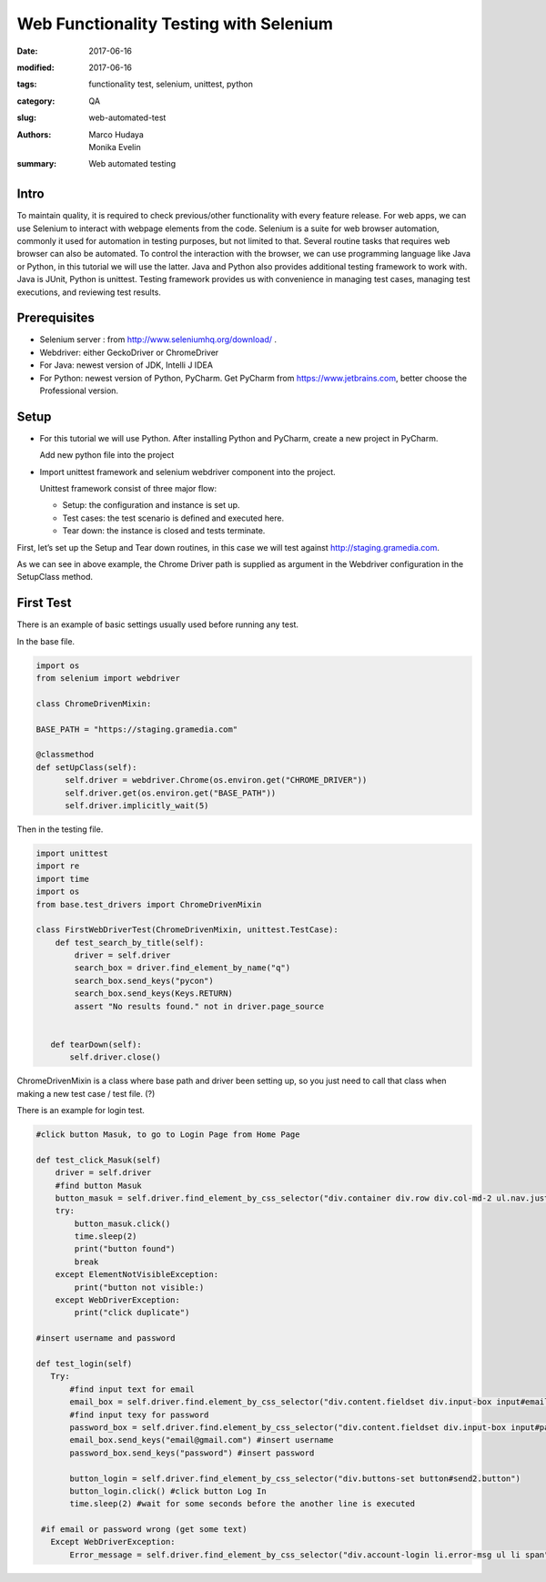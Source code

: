Web Functionality Testing with Selenium
#######################################

:date: 2017-06-16
:modified: 2017-06-16
:tags: functionality test, selenium, unittest, python
:category: QA
:slug: web-automated-test
:authors: Marco Hudaya, Monika Evelin
:summary: Web automated testing

Intro
^^^^^

To maintain quality, it is required to check previous/other functionality with every feature release. For web apps, we can use Selenium to interact with webpage elements from the code. Selenium is a suite for web browser automation, commonly it used for automation in testing purposes, but not limited to that. Several routine tasks that requires web browser can also be automated. To control the interaction with the browser, we can use programming language like Java or Python, in this tutorial we will use the latter.
Java and Python also provides additional testing framework to work with. Java is JUnit, Python is unittest. Testing framework provides us with convenience in managing test cases, managing test executions, and reviewing test results.


Prerequisites
^^^^^^^^^^^^^
* Selenium server : from http://www.seleniumhq.org/download/ .
* Webdriver: either GeckoDriver or ChromeDriver
* For Java: newest version of JDK, Intelli J IDEA
* For Python: newest version of Python, PyCharm. Get PyCharm from https://www.jetbrains.com, better choose the Professional version.

Setup
^^^^^
* For this tutorial we will use Python. After installing Python and PyCharm, create a new project in PyCharm.

  Add new python file into the project

* Import unittest framework and selenium webdriver component into the project.

  Unittest framework consist of three major flow:

  - Setup: the configuration and instance is set up.
  - Test cases: the test scenario is defined and executed here.
  - Tear down: the instance is closed and tests terminate.

First, let’s set up the Setup and Tear down routines, in this case we will test against http://staging.gramedia.com.

As we can see in above example, the Chrome Driver path is supplied as argument in the Webdriver configuration in the SetupClass method.


First Test
^^^^^^^^^^

There is an example of  basic settings usually used before running any test.

In the base file.

.. code-block:: python

          import os
          from selenium import webdriver

          class ChromeDrivenMixin:

          BASE_PATH = "https://staging.gramedia.com"

          @classmethod
          def setUpClass(self):
                self.driver = webdriver.Chrome(os.environ.get("CHROME_DRIVER"))
                self.driver.get(os.environ.get("BASE_PATH"))
                self.driver.implicitly_wait(5)


Then in the testing file.

.. code-block:: python

       import unittest
       import re
       import time
       import os
       from base.test_drivers import ChromeDrivenMixin

       class FirstWebDriverTest(ChromeDrivenMixin, unittest.TestCase):
           def test_search_by_title(self):
               driver = self.driver
               search_box = driver.find_element_by_name("q")
               search_box.send_keys("pycon")
               search_box.send_keys(Keys.RETURN)
               assert "No results found." not in driver.page_source


          def tearDown(self):
              self.driver.close()




ChromeDrivenMixin is a class where base path and driver been setting up, so you just need to call that class when making a new test case / test file. (?)


There is an example for login test.

.. code-block:: python

    #click button Masuk, to go to Login Page from Home Page

    def test_click_Masuk(self)
        driver = self.driver
        #find button Masuk
        button_masuk = self.driver.find_element_by_css_selector("div.container div.row div.col-md-2 ul.nav.justify-content-end li.nav-item a.nav-link")
        try:
            button_masuk.click()
            time.sleep(2)
            print("button found")
            break
        except ElementNotVisibleException:
            print("button not visible:)
        except WebDriverException:
            print("click duplicate")

    #insert username and password

    def test_login(self)
       Try:
           #find input text for email
           email_box = self.driver.find.element_by_css_selector("div.content.fieldset div.input-box input#email.input-text.required-entry.validate-email")
           #find input texy for password
           password_box = self.driver.find.element_by_css_selector("div.content.fieldset div.input-box input#pass.input-text.required-entry.validate-password")
           email_box.send_keys("email@gmail.com") #insert username
           password_box.send_keys("password") #insert password

           button_login = self.driver.find_element_by_css_selector("div.buttons-set button#send2.button")
           button_login.click() #click button Log In
           time.sleep(2) #wait for some seconds before the another line is executed

     #if email or password wrong (get some text)
       Except WebDriverException:
           Error_message = self.driver.find_element_by_css_selector("div.account-login li.error-msg ul li span")
